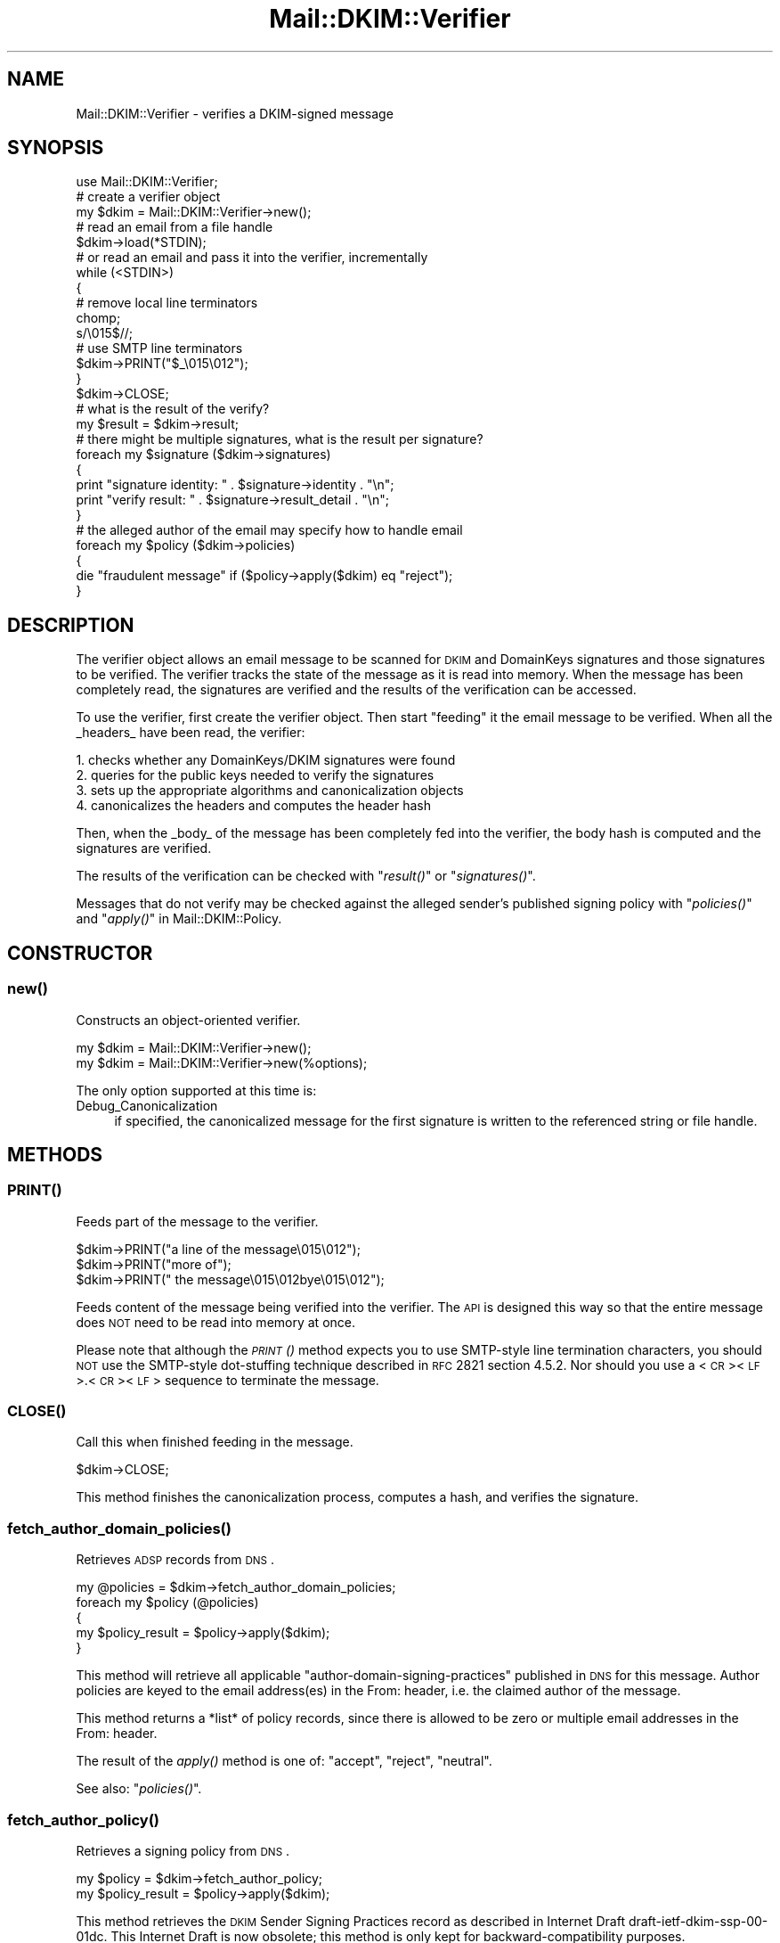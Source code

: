 .\" Automatically generated by Pod::Man 2.23 (Pod::Simple 3.14)
.\"
.\" Standard preamble:
.\" ========================================================================
.de Sp \" Vertical space (when we can't use .PP)
.if t .sp .5v
.if n .sp
..
.de Vb \" Begin verbatim text
.ft CW
.nf
.ne \\$1
..
.de Ve \" End verbatim text
.ft R
.fi
..
.\" Set up some character translations and predefined strings.  \*(-- will
.\" give an unbreakable dash, \*(PI will give pi, \*(L" will give a left
.\" double quote, and \*(R" will give a right double quote.  \*(C+ will
.\" give a nicer C++.  Capital omega is used to do unbreakable dashes and
.\" therefore won't be available.  \*(C` and \*(C' expand to `' in nroff,
.\" nothing in troff, for use with C<>.
.tr \(*W-
.ds C+ C\v'-.1v'\h'-1p'\s-2+\h'-1p'+\s0\v'.1v'\h'-1p'
.ie n \{\
.    ds -- \(*W-
.    ds PI pi
.    if (\n(.H=4u)&(1m=24u) .ds -- \(*W\h'-12u'\(*W\h'-12u'-\" diablo 10 pitch
.    if (\n(.H=4u)&(1m=20u) .ds -- \(*W\h'-12u'\(*W\h'-8u'-\"  diablo 12 pitch
.    ds L" ""
.    ds R" ""
.    ds C` ""
.    ds C' ""
'br\}
.el\{\
.    ds -- \|\(em\|
.    ds PI \(*p
.    ds L" ``
.    ds R" ''
'br\}
.\"
.\" Escape single quotes in literal strings from groff's Unicode transform.
.ie \n(.g .ds Aq \(aq
.el       .ds Aq '
.\"
.\" If the F register is turned on, we'll generate index entries on stderr for
.\" titles (.TH), headers (.SH), subsections (.SS), items (.Ip), and index
.\" entries marked with X<> in POD.  Of course, you'll have to process the
.\" output yourself in some meaningful fashion.
.ie \nF \{\
.    de IX
.    tm Index:\\$1\t\\n%\t"\\$2"
..
.    nr % 0
.    rr F
.\}
.el \{\
.    de IX
..
.\}
.\"
.\" Accent mark definitions (@(#)ms.acc 1.5 88/02/08 SMI; from UCB 4.2).
.\" Fear.  Run.  Save yourself.  No user-serviceable parts.
.    \" fudge factors for nroff and troff
.if n \{\
.    ds #H 0
.    ds #V .8m
.    ds #F .3m
.    ds #[ \f1
.    ds #] \fP
.\}
.if t \{\
.    ds #H ((1u-(\\\\n(.fu%2u))*.13m)
.    ds #V .6m
.    ds #F 0
.    ds #[ \&
.    ds #] \&
.\}
.    \" simple accents for nroff and troff
.if n \{\
.    ds ' \&
.    ds ` \&
.    ds ^ \&
.    ds , \&
.    ds ~ ~
.    ds /
.\}
.if t \{\
.    ds ' \\k:\h'-(\\n(.wu*8/10-\*(#H)'\'\h"|\\n:u"
.    ds ` \\k:\h'-(\\n(.wu*8/10-\*(#H)'\`\h'|\\n:u'
.    ds ^ \\k:\h'-(\\n(.wu*10/11-\*(#H)'^\h'|\\n:u'
.    ds , \\k:\h'-(\\n(.wu*8/10)',\h'|\\n:u'
.    ds ~ \\k:\h'-(\\n(.wu-\*(#H-.1m)'~\h'|\\n:u'
.    ds / \\k:\h'-(\\n(.wu*8/10-\*(#H)'\z\(sl\h'|\\n:u'
.\}
.    \" troff and (daisy-wheel) nroff accents
.ds : \\k:\h'-(\\n(.wu*8/10-\*(#H+.1m+\*(#F)'\v'-\*(#V'\z.\h'.2m+\*(#F'.\h'|\\n:u'\v'\*(#V'
.ds 8 \h'\*(#H'\(*b\h'-\*(#H'
.ds o \\k:\h'-(\\n(.wu+\w'\(de'u-\*(#H)/2u'\v'-.3n'\*(#[\z\(de\v'.3n'\h'|\\n:u'\*(#]
.ds d- \h'\*(#H'\(pd\h'-\w'~'u'\v'-.25m'\f2\(hy\fP\v'.25m'\h'-\*(#H'
.ds D- D\\k:\h'-\w'D'u'\v'-.11m'\z\(hy\v'.11m'\h'|\\n:u'
.ds th \*(#[\v'.3m'\s+1I\s-1\v'-.3m'\h'-(\w'I'u*2/3)'\s-1o\s+1\*(#]
.ds Th \*(#[\s+2I\s-2\h'-\w'I'u*3/5'\v'-.3m'o\v'.3m'\*(#]
.ds ae a\h'-(\w'a'u*4/10)'e
.ds Ae A\h'-(\w'A'u*4/10)'E
.    \" corrections for vroff
.if v .ds ~ \\k:\h'-(\\n(.wu*9/10-\*(#H)'\s-2\u~\d\s+2\h'|\\n:u'
.if v .ds ^ \\k:\h'-(\\n(.wu*10/11-\*(#H)'\v'-.4m'^\v'.4m'\h'|\\n:u'
.    \" for low resolution devices (crt and lpr)
.if \n(.H>23 .if \n(.V>19 \
\{\
.    ds : e
.    ds 8 ss
.    ds o a
.    ds d- d\h'-1'\(ga
.    ds D- D\h'-1'\(hy
.    ds th \o'bp'
.    ds Th \o'LP'
.    ds ae ae
.    ds Ae AE
.\}
.rm #[ #] #H #V #F C
.\" ========================================================================
.\"
.IX Title "Mail::DKIM::Verifier 3"
.TH Mail::DKIM::Verifier 3 "2010-11-14" "perl v5.12.4" "User Contributed Perl Documentation"
.\" For nroff, turn off justification.  Always turn off hyphenation; it makes
.\" way too many mistakes in technical documents.
.if n .ad l
.nh
.SH "NAME"
Mail::DKIM::Verifier \- verifies a DKIM\-signed message
.SH "SYNOPSIS"
.IX Header "SYNOPSIS"
.Vb 1
\&  use Mail::DKIM::Verifier;
\&
\&  # create a verifier object
\&  my $dkim = Mail::DKIM::Verifier\->new();
\&
\&  # read an email from a file handle
\&  $dkim\->load(*STDIN);
\&
\&  # or read an email and pass it into the verifier, incrementally
\&  while (<STDIN>)
\&  {
\&      # remove local line terminators
\&      chomp;
\&      s/\e015$//;
\&
\&      # use SMTP line terminators
\&      $dkim\->PRINT("$_\e015\e012");
\&  }
\&  $dkim\->CLOSE;
\&
\&  # what is the result of the verify?
\&  my $result = $dkim\->result;
\&
\&  # there might be multiple signatures, what is the result per signature?
\&  foreach my $signature ($dkim\->signatures)
\&  {
\&      print "signature identity: " . $signature\->identity . "\en";
\&      print "verify result: " . $signature\->result_detail . "\en";
\&  }
\&
\&  # the alleged author of the email may specify how to handle email
\&  foreach my $policy ($dkim\->policies)
\&  {
\&      die "fraudulent message" if ($policy\->apply($dkim) eq "reject");
\&  }
.Ve
.SH "DESCRIPTION"
.IX Header "DESCRIPTION"
The verifier object allows an email message to be scanned for \s-1DKIM\s0 and
DomainKeys signatures and those signatures to be verified. The verifier
tracks the state of the message as it is read into memory. When the
message has been completely read, the signatures are verified and the
results of the verification can be accessed.
.PP
To use the verifier, first create the verifier object. Then start
\&\*(L"feeding\*(R" it the email message to be verified. When all the _headers_
have been read, the verifier:
.PP
.Vb 4
\& 1. checks whether any DomainKeys/DKIM signatures were found
\& 2. queries for the public keys needed to verify the signatures
\& 3. sets up the appropriate algorithms and canonicalization objects
\& 4. canonicalizes the headers and computes the header hash
.Ve
.PP
Then, when the _body_ of the message has been completely fed into the
verifier, the body hash is computed and the signatures are verified.
.PP
The results of the verification can be checked with \*(L"\fIresult()\fR\*(R"
or \*(L"\fIsignatures()\fR\*(R".
.PP
Messages that do not verify may be checked against the alleged sender's
published signing policy with \*(L"\fIpolicies()\fR\*(R" and
\&\*(L"\fIapply()\fR\*(R" in Mail::DKIM::Policy.
.SH "CONSTRUCTOR"
.IX Header "CONSTRUCTOR"
.SS "\fInew()\fP"
.IX Subsection "new()"
Constructs an object-oriented verifier.
.PP
.Vb 1
\&  my $dkim = Mail::DKIM::Verifier\->new();
\&
\&  my $dkim = Mail::DKIM::Verifier\->new(%options);
.Ve
.PP
The only option supported at this time is:
.IP "Debug_Canonicalization" 4
.IX Item "Debug_Canonicalization"
if specified, the canonicalized message for the first signature
is written to the referenced string or file handle.
.SH "METHODS"
.IX Header "METHODS"
.SS "\s-1\fIPRINT\s0()\fP"
.IX Subsection "PRINT()"
Feeds part of the message to the verifier.
.PP
.Vb 3
\&  $dkim\->PRINT("a line of the message\e015\e012");
\&  $dkim\->PRINT("more of");
\&  $dkim\->PRINT(" the message\e015\e012bye\e015\e012");
.Ve
.PP
Feeds content of the message being verified into the verifier.
The \s-1API\s0 is designed this way so that the entire message does \s-1NOT\s0 need
to be read into memory at once.
.PP
Please note that although the \s-1\fIPRINT\s0()\fR method expects you to use
SMTP-style line termination characters, you should \s-1NOT\s0 use the
SMTP-style dot-stuffing technique described in \s-1RFC\s0 2821 section 4.5.2.
Nor should you use a <\s-1CR\s0><\s-1LF\s0>.<\s-1CR\s0><\s-1LF\s0> sequence to terminate the
message.
.SS "\s-1\fICLOSE\s0()\fP"
.IX Subsection "CLOSE()"
Call this when finished feeding in the message.
.PP
.Vb 1
\&  $dkim\->CLOSE;
.Ve
.PP
This method finishes the canonicalization process, computes a hash,
and verifies the signature.
.SS "\fIfetch_author_domain_policies()\fP"
.IX Subsection "fetch_author_domain_policies()"
Retrieves \s-1ADSP\s0 records from \s-1DNS\s0.
.PP
.Vb 5
\&  my @policies = $dkim\->fetch_author_domain_policies;
\&  foreach my $policy (@policies)
\&  {
\&      my $policy_result = $policy\->apply($dkim);
\&  }
.Ve
.PP
This method will retrieve all applicable
\&\*(L"author-domain-signing-practices\*(R" published in \s-1DNS\s0 for this message.
Author policies are keyed to the email address(es) in the From: header,
i.e. the claimed author of the message.
.PP
This method returns a *list* of policy records, since there is allowed
to be zero or multiple email addresses in the From: header.
.PP
The result of the \fIapply()\fR method is one of: \*(L"accept\*(R", \*(L"reject\*(R", \*(L"neutral\*(R".
.PP
See also: \*(L"\fIpolicies()\fR\*(R".
.SS "\fIfetch_author_policy()\fP"
.IX Subsection "fetch_author_policy()"
Retrieves a signing policy from \s-1DNS\s0.
.PP
.Vb 2
\&  my $policy = $dkim\->fetch_author_policy;
\&  my $policy_result = $policy\->apply($dkim);
.Ve
.PP
This method retrieves the \s-1DKIM\s0 Sender Signing Practices
record as described in Internet Draft draft\-ietf\-dkim\-ssp\-00\-01dc.
This Internet Draft is now obsolete; this method is only kept for
backward-compatibility purposes.
.PP
Please use the \*(L"\fIpolicies()\fR\*(R" method instead.
.SS "\fIfetch_sender_policy()\fP"
.IX Subsection "fetch_sender_policy()"
Retrieves a signing policy from \s-1DNS\s0.
.PP
.Vb 2
\&  my $policy = $dkim\->fetch_sender_policy;
\&  my $policy_result = $policy\->apply($dkim);
.Ve
.PP
The \*(L"sender\*(R" policy is the sender signing policy as described by the
DomainKeys specification, now available in \s-1RFC4870\s0(historical).
I call it the \*(L"sender\*(R" policy because it is keyed to the email address
in the Sender: header, or the From: header if there is no Sender header.
This is the person whom the message claims as the \*(L"transmitter\*(R" of the
message (not necessarily the author).
.PP
If the email being verified has no From or Sender header from which to
get an email address (which violates email standards),
then this method will \f(CW\*(C`die\*(C'\fR.
.PP
The result of the \fIapply()\fR method is one of: \*(L"accept\*(R", \*(L"reject\*(R", \*(L"neutral\*(R".
.PP
See also: \*(L"\fIpolicies()\fR\*(R".
.SS "\fIload()\fP"
.IX Subsection "load()"
Load the entire message from a file handle.
.PP
.Vb 1
\&  $dkim\->load($file_handle);
.Ve
.PP
Reads a complete message from the designated file handle,
feeding it into the verifier. The message must use <\s-1CRLF\s0> line
terminators (same as the \s-1SMTP\s0 protocol).
.SS "\fImessage_originator()\fP"
.IX Subsection "message_originator()"
Access the \*(L"From\*(R" header.
.PP
.Vb 1
\&  my $address = $dkim\->message_originator;
.Ve
.PP
Returns the \*(L"originator address\*(R" found in the message, as a
Mail::Address object.
This is typically the (first) name and email address found in the
From: header. If there is no From: header,
then an empty Mail::Address object is returned.
.PP
To get just the email address part, do:
.PP
.Vb 1
\&  my $email = $dkim\->message_originator\->address;
.Ve
.PP
See also \*(L"\fImessage_sender()\fR\*(R".
.SS "\fImessage_sender()\fP"
.IX Subsection "message_sender()"
Access the \*(L"From\*(R" or \*(L"Sender\*(R" header.
.PP
.Vb 1
\&  my $address = $dkim\->message_sender;
.Ve
.PP
Returns the \*(L"sender\*(R" found in the message, as a Mail::Address object.
This is typically the (first) name and email address found in the
Sender: header. If there is no Sender: header, it is the first name and
email address in the From: header. If neither header is present,
then an empty Mail::Address object is returned.
.PP
To get just the email address part, do:
.PP
.Vb 1
\&  my $email = $dkim\->message_sender\->address;
.Ve
.PP
The \*(L"sender\*(R" is the mailbox of the agent responsible for the actual
transmission of the message. For example, if a secretary were to send a
message for another person, the \*(L"sender\*(R" would be the secretary and
the \*(L"originator\*(R" would be the actual author.
.SS "\fIpolicies()\fP"
.IX Subsection "policies()"
Retrieves applicable signing policies from \s-1DNS\s0.
.PP
.Vb 6
\&  my @policies = $dkim\->policies;
\&  foreach my $policy (@policies)
\&  {
\&      $policy_result = $policy\->apply($dkim);
\&      # $policy_result is one of "accept", "reject", "neutral"
\&  }
.Ve
.PP
This method searches for and returns any signing policies that would
apply to this message. Signing policies are selected based on the
domain that the message *claims* to be from. So, for example, if
a message claims to be from security@bank, and forwarded by
trusted@listserv, when in reality the message came from foe@evilcorp,
this method would check for signing policies for security@bank and
trusted@listserv. The signing policies might tell whether
foe@evilcorp (the real sender) is allowed to send mail claiming
to be from your bank or your listserv.
.PP
I say \*(L"might tell\*(R", because in reality this is still really hard to
specify with any accuracy. In addition, most senders do not publish
useful policies.
.SS "\fIresult()\fP"
.IX Subsection "result()"
Access the result of the verification.
.PP
.Vb 1
\&  my $result = $dkim\->result;
.Ve
.PP
Gives the result of the verification. The following values are possible:
.IP "pass" 4
.IX Item "pass"
Returned if a valid DKIM-Signature header was found, and the signature
contains a correct value for the message.
.IP "fail" 4
.IX Item "fail"
Returned if a valid DKIM-Signature header was found, but the signature
does not contain a correct value for the message.
.IP "invalid" 4
.IX Item "invalid"
Returned if a DKIM-Signature could not be checked because of a problem
in the signature itself or the public key record. I.e. the signature
could not be processed.
.IP "temperror" 4
.IX Item "temperror"
Returned if a DKIM-Signature could not be checked due to some error
which is likely transient in nature, such as a temporary inability
to retrieve a public key. A later attempt may produce a better
result.
.IP "none" 4
.IX Item "none"
Returned if no DKIM-Signature headers (valid or invalid) were found.
.PP
In case of multiple signatures, the \*(L"best\*(R" result will be returned.
Best is defined as \*(L"pass\*(R", followed by \*(L"fail\*(R", \*(L"invalid\*(R", and \*(L"none\*(R".
To examine the results of individual signatures, use the \*(L"\fIsignatures()\fR\*(R"
method to retrieve the signature objects. See
\&\*(L"\fIresult()\fR\*(R" in Mail::DKIM::Signature.
.SS "\fIresult_detail()\fP"
.IX Subsection "result_detail()"
Access the result, plus details if available.
.PP
.Vb 1
\&  my $detail = $dkim\->result_detail;
.Ve
.PP
The detail is constructed by taking the result (e.g. \*(L"pass\*(R", \*(L"fail\*(R",
\&\*(L"invalid\*(R" or \*(L"none\*(R") and appending any details provided by the verification
process in parenthesis.
.PP
The following are possible results from the \fIresult_detail()\fR method:
.PP
.Vb 10
\&  pass
\&  fail (bad RSA signature)
\&  fail (OpenSSL error: ...)
\&  fail (message has been altered)
\&  fail (body has been altered)
\&  invalid (bad identity)
\&  invalid (invalid domain in d tag)
\&  invalid (missing q tag)
\&  invalid (missing d tag)
\&  invalid (missing s tag)
\&  invalid (unsupported version 0.1)
\&  invalid (unsupported algorithm ...)
\&  invalid (unsupported canonicalization ...)
\&  invalid (unsupported query protocol ...)
\&  invalid (signature is expired)
\&  invalid (public key: not available)
\&  invalid (public key: unknown query type ...)
\&  invalid (public key: syntax error)
\&  invalid (public key: unsupported version)
\&  invalid (public key: unsupported key type)
\&  invalid (public key: missing p= tag)
\&  invalid (public key: invalid data)
\&  invalid (public key: does not support email)
\&  invalid (public key: does not support hash algorithm \*(Aqsha1\*(Aq)
\&  invalid (public key: does not support signing subdomains)
\&  invalid (public key: revoked)
\&  invalid (public key: granularity mismatch)
\&  invalid (public key: granularity is empty)
\&  invalid (public key: OpenSSL error: ...)
\&  none
.Ve
.SS "\fIsignature()\fP"
.IX Subsection "signature()"
Access the message's \s-1DKIM\s0 signature.
.PP
.Vb 1
\&  my $sig = $dkim\->signature;
.Ve
.PP
Accesses the signature found and verified in this message. The returned
object is of type Mail::DKIM::Signature.
.PP
In case of multiple signatures, the signature with the \*(L"best\*(R" result will
be returned.
Best is defined as \*(L"pass\*(R", followed by \*(L"fail\*(R", \*(L"invalid\*(R", and \*(L"none\*(R".
.SS "\fIsignatures()\fP"
.IX Subsection "signatures()"
Access all of this message's signatures.
.PP
.Vb 1
\&  my @all_signatures = $dkim\->signatures;
.Ve
.PP
Use \f(CW$signature\fR\->result or \f(CW$signature\fR\->result_detail to access
the verification results of each signature.
.SH "AUTHOR"
.IX Header "AUTHOR"
Jason Long, <jlong@messiah.edu>
.SH "COPYRIGHT AND LICENSE"
.IX Header "COPYRIGHT AND LICENSE"
Copyright (C) 2006\-2009 by Messiah College
.PP
This library is free software; you can redistribute it and/or modify
it under the same terms as Perl itself, either Perl version 5.8.6 or,
at your option, any later version of Perl 5 you may have available.
